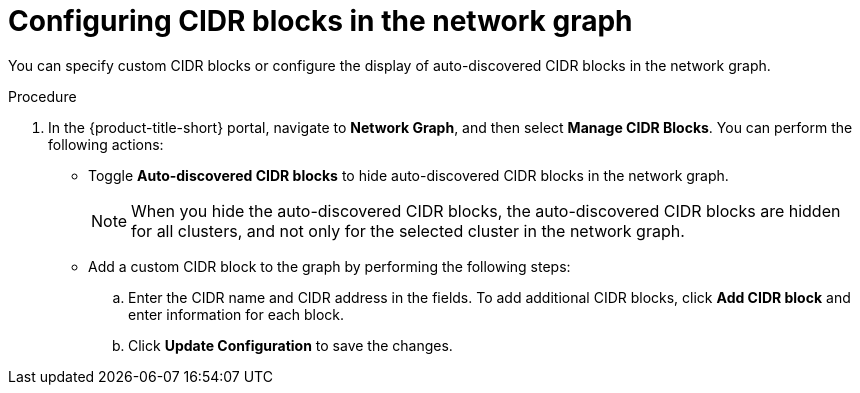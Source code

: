 // Module included in the following assemblies:
//
// * operating/manage-network-policies.adoc
:_mod-docs-content-type: PROCEDURE
[id="configure-cidr-blocks-ng20_{context}"]
= Configuring CIDR blocks in the network graph

[role="_abstract"]
You can specify custom CIDR blocks or configure the display of auto-discovered CIDR blocks in the network graph.

.Procedure
. In the {product-title-short} portal, navigate to *Network Graph*, and then select *Manage CIDR Blocks*. You can perform the following actions:
* Toggle *Auto-discovered CIDR blocks* to hide auto-discovered CIDR blocks in the network graph.
+
[NOTE]
====
When you hide the auto-discovered CIDR blocks, the auto-discovered CIDR blocks are hidden for all clusters, and not only for the selected cluster in the network graph.
====
* Add a custom CIDR block to the graph by performing the following steps:
.. Enter the CIDR name and CIDR address in the fields. To add additional CIDR blocks, click *Add CIDR block* and enter information for each block.
.. Click *Update Configuration* to save the changes.
